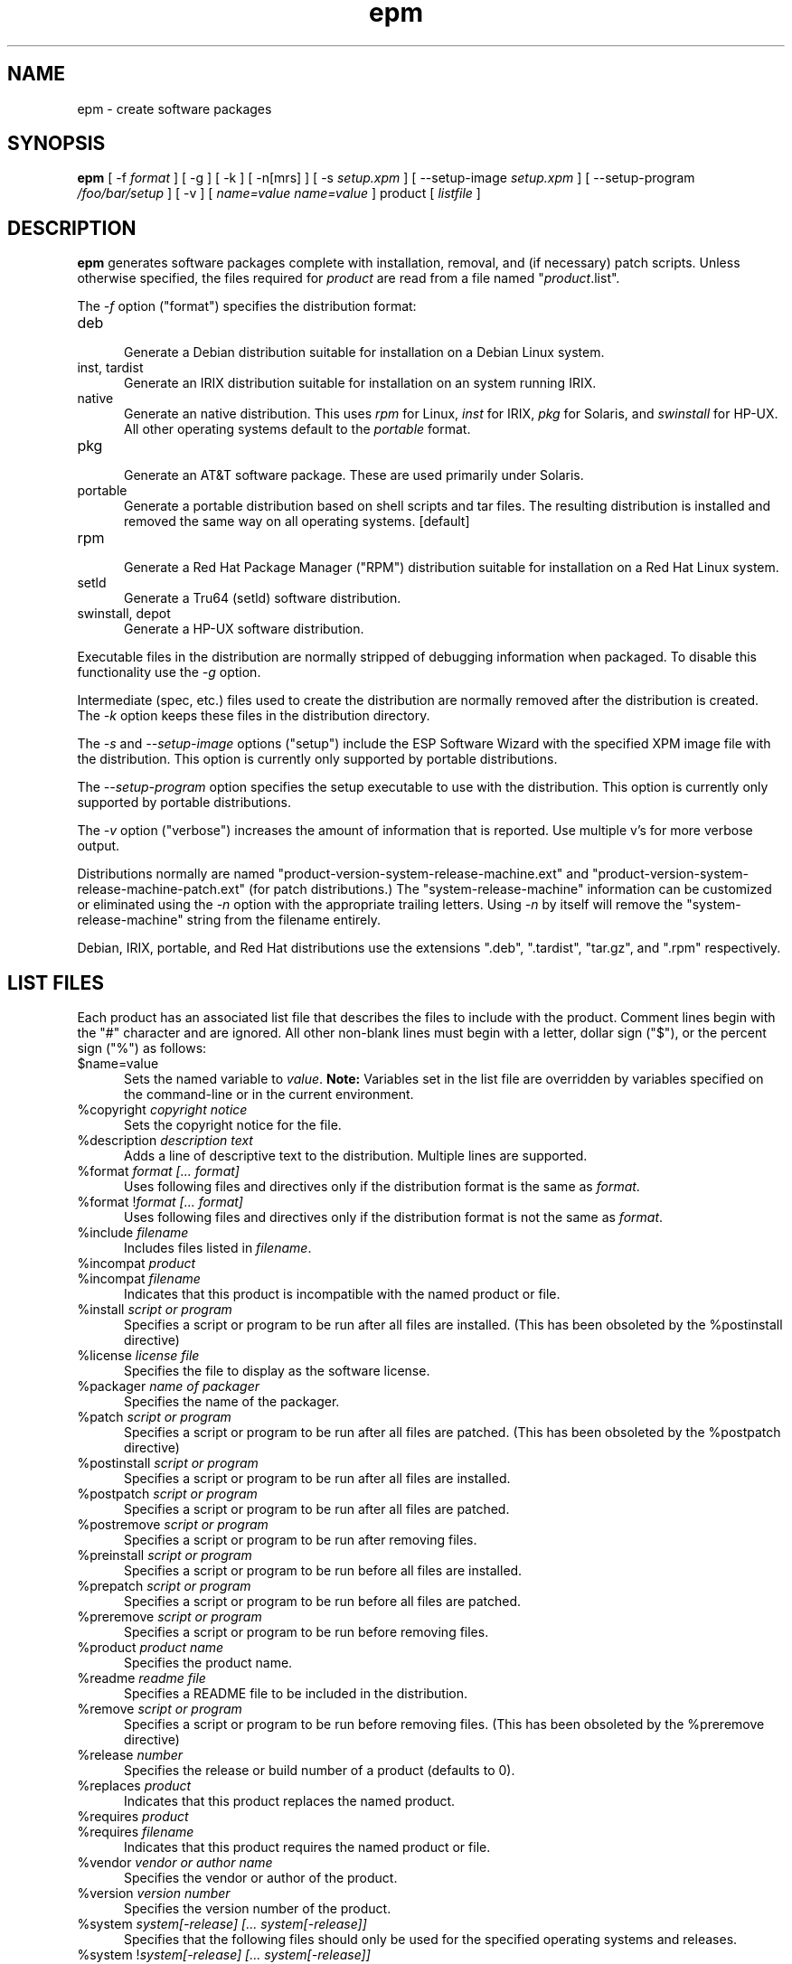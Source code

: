 .\"
.\" "$Id: epm.man,v 1.27 2001/05/28 13:44:36 mike Exp $"
.\"
.\"   Manual page for the ESP Package Manager (EPM).
.\"
.\"   Copyright 1999-2001 by Easy Software Products, all rights reserved.
.\"
.\"   This program is free software; you can redistribute it and/or modify
.\"   it under the terms of the GNU General Public License as published by
.\"   the Free Software Foundation; either version 2, or (at your option)
.\"   any later version.
.\"
.\"   This program is distributed in the hope that it will be useful,
.\"   but WITHOUT ANY WARRANTY; without even the implied warranty of
.\"   MERCHANTABILITY or FITNESS FOR A PARTICULAR PURPOSE.  See the
.\"   GNU General Public License for more details.
.\"
.TH epm 1 "ESP Package Manager" "28 May 2001" "Easy Software Products"
.SH NAME
epm \- create software packages
.SH SYNOPSIS
.B epm
[ \-f
.I format
] [ \-g ] [ \-k ] [ \-n[mrs] ] [ \-s
.I setup.xpm
] [ \--setup-image
.I setup.xpm
] [ \--setup-program
.I /foo/bar/setup
] [ \-v ] [
.I name=value
...
.I name=value
] product [
.I listfile
]
.SH DESCRIPTION
\fBepm\fR generates software packages complete with installation, removal, and
(if necessary) patch scripts. Unless otherwise specified, the files required
for \fIproduct\fR are read from a file named "\fIproduct\fR.list".
.LP
The \fI-f\fR option ("format") specifies the distribution format:
.TP 5
deb
.br
Generate a Debian distribution suitable for installation on a Debian Linux
system.
.TP 5
inst, tardist
.br
Generate an IRIX distribution suitable for installation on an system running
IRIX.
.TP 5
native
.br
Generate an native distribution. This uses \fIrpm\fR for Linux, \fIinst\fR for
IRIX, \fIpkg\fR for Solaris, and \fIswinstall\fR for HP-UX. All other
operating systems default to the \fIportable\fR format.
.TP 5
pkg
.br
Generate an AT&T software package. These are used primarily under Solaris.
.TP 5
portable
.br
Generate a portable distribution based on shell scripts and tar files.  The
resulting distribution is installed and removed the same way on all
operating systems. [default]
.TP 5
rpm
.br
Generate a Red Hat Package Manager ("RPM") distribution suitable
for installation on a Red Hat Linux system.
.TP 5
setld
.br
Generate a Tru64 (setld) software distribution.
.TP 5
swinstall, depot
.br
Generate a HP-UX software distribution.
.LP
Executable files in the distribution are normally stripped of debugging
information when packaged. To disable this functionality use the
\fI\-g\fR option.
.LP
Intermediate (spec, etc.) files used to create the distribution are normally
removed after the distribution is created. The \fI\-k\fR option keeps these
files in the distribution directory.
.LP
The \fI-s\fR and \fI--setup-image\fR options ("setup") include
the ESP Software Wizard with the specified XPM image file with
the distribution. This option is currently only supported by
portable distributions.
.LP
The \fI--setup-program\fR option specifies the setup executable
to use with the distribution. This option is currently only
supported by portable distributions.
.LP
The \fI-v\fR option ("verbose") increases the amount of information that is
reported. Use multiple v's for more verbose output.
.LP
Distributions normally are named
"product-version-system-release-machine.ext" and
"product-version-system-release-machine-patch.ext" (for patch
distributions.) The "system-release-machine" information can be
customized or eliminated using the \fI-n\fR option with the
appropriate trailing letters. Using \fI-n\fR by itself will
remove the "system-release-machine" string from the filename
entirely.
.LP
Debian, IRIX, portable, and Red Hat distributions use the extensions ".deb",
".tardist", "tar.gz", and ".rpm" respectively.
.SH LIST FILES
Each product has an associated list file that describes the files to include
with the product. Comment lines begin with the "#" character and are ignored.
All other non-blank lines must begin with a letter, dollar sign ("$"),
or the percent sign ("%") as follows:
.TP 5
$name=value
.br
Sets the named variable to \fIvalue\fR. \fBNote:\fR Variables
set in the list file are overridden by variables specified on
the command-line or in the current environment.
.TP 5
%copyright \fIcopyright notice\fR
.br
Sets the copyright notice for the file.
.TP 5
%description \fIdescription text\fR
.br
Adds a line of descriptive text to the distribution. Multiple lines are
supported.
.TP 5
%format \fIformat [... format]\fR
.br
Uses following files and directives only if the distribution format is
the same as \fIformat\fR.
.TP 5
%format !\fIformat [... format]\fR
.br
Uses following files and directives only if the distribution format is
not the same as \fIformat\fR.
.TP 5
%include \fIfilename\fR
.br
Includes files listed in \fIfilename\fR.
.TP 5
%incompat \fIproduct\fR
.TP 5
%incompat \fIfilename\fR
.br
Indicates that this product is incompatible with the named product or
file.
.TP 5
%install \fIscript or program\fR
.br
Specifies a script or program to be run after all files are installed.
(This has been obsoleted by the %postinstall directive)
.TP 5
%license \fIlicense file\fR
.br
Specifies the file to display as the software license.
.TP 5
%packager \fIname of packager\fR
.br
Specifies the name of the packager.
.TP 5
%patch \fIscript or program\fR
.br
Specifies a script or program to be run after all files are patched.
(This has been obsoleted by the %postpatch directive)
.TP 5
%postinstall \fIscript or program\fR
.br
Specifies a script or program to be run after all files are installed.
.TP 5
%postpatch \fIscript or program\fR
.br
Specifies a script or program to be run after all files are patched.
.TP 5
%postremove \fIscript or program\fR
.br
Specifies a script or program to be run after removing files.
.TP 5
%preinstall \fIscript or program\fR
.br
Specifies a script or program to be run before all files are installed.
.TP 5
%prepatch \fIscript or program\fR
.br
Specifies a script or program to be run before all files are patched.
.TP 5
%preremove \fIscript or program\fR
.br
Specifies a script or program to be run before removing files.
.TP 5
%product \fIproduct name\fR
.br
Specifies the product name.
.TP 5
%readme \fIreadme file\fR
.br
Specifies a README file to be included in the distribution.
.TP 5
%remove \fIscript or program\fR
.br
Specifies a script or program to be run before removing files.
(This has been obsoleted by the %preremove directive)
.TP 5
%release \fInumber\fR
.br
Specifies the release or build number of a product (defaults to 0).
.TP 5
%replaces \fIproduct\fR
.br
Indicates that this product replaces the named product.
.TP 5
%requires \fIproduct\fR
.TP 5
%requires \fIfilename\fR
.br
Indicates that this product requires the named product or file.
.TP 5
%vendor \fIvendor or author name\fR
.br
Specifies the vendor or author of the product.
.TP 5
%version \fIversion number\fR
.br
Specifies the version number of the product.
.TP 5
%system \fIsystem[-release] [... system[-release]]\fR
.br
Specifies that the following files should only be used for the specified
operating systems and releases.
.TP 5
%system !\fIsystem[-release] [... system[-release]]\fR
.br
Specifies that the following files should not be used for the specified
operating systems and releases.
.TP 5
%system all
.br
Specifies that the following files are applicable to all operating systems.
.TP 5
c \fImode user group destination source\fR
.TP 5
C \fImode user group destination source\fR
.br
Specifies a configuration file for installation. The second form
specifies that the file has changed or is new and should be included as
part of a patch. Configuration files are installed as "destination.N"
if the destination already exists.
.TP 5
d \fImode user group destination -\fR
.TP 5
D \fImode user group destination -\fR
.br
Specifies a directory should be created when installing the software. The
second form specifies that the directory is new and should be included as part
of a patch.
.TP 5
f \fImode user group destination source\fR
.TP 5
F \fImode user group destination source\fR
.br
Specifies a file for installation. The second form specifies that the file
has changed or is new and should be included as part of a patch.
.TP 5
f \fImode user group destination source/pattern\fR
.TP 5
F \fImode user group destination source/pattern\fR
.br
Specifies one or more files for installation using shell
wildcard patterns. The second form specifies that the files have
changed or are new and should be included as part of a patch.
.TP 5
i \fImode user group service-name source\fR
.TP 5
I \fImode user group service-name source\fR
.br
Specifies an initialization script for installation. The second form
specifies that the file has changed or is new and should be included as
part of a patch. Initialization scripts are stored in /etc/software/init.d and
are linked to the appropriate system-specific directories for run levels 0,
2, 3, and 5. Initialization scripts \fBmust\fR accepts at least the \fIstart\fR
and \fIstop\fR commands.
.TP 5
l \fImode user group destination source\fR
.TP 5
L \fImode user group destination source\fR
.br
Specifies a symbolic link in the installation. The second form specifies that
the link has changed or is new and should be included as part of a patch.
.TP 5
R \fImode user group destination\fR
.br
Specifies that the file is to be removed upon patching.  The \fIuser\fR and
\fIgroup\fR fields are ignored.  The \fImode\fR field is only used to determine
if a check should be made for a previous version of the file.
.SH LIST VARIABLES
\fIEPM\fR maintains a list of variables and their values which can be used
to substitute values in the list file. These variables are imported from the
current environment and taken from the command-line and list file as provided.
Substitutions occur when the variable name is referenced with the dollar sign
($):
.nf
.br

    %install echo What is your name:
    %install read $$name
    %install echo Your name is $$name

    f 0555 root sys ${bindir}/foo foo
    f 0555 root sys $datadir/foo/foo.dat foo.dat
.fi
.LP
Variable names can be surrounded by curley brackets (${name}) or
alone ($name); without brackets the name is terminated by the
first slash (/), dash (-), or whitespace. The dollar sign can be
inserted using $$.
.SH ENVIRONMENT VARIABLES
The \fIRPMDIR\fR environment variable will override where EPM looks
for RPM distributions you generate. The default locations are
/usr/src/redhat/RPMS, /usr/src/RPM/RPMS, /usr/src/packages/RPMS,
and /usr/local/src/RPMS.
.SH KNOWN BUGS
EPM does not currently support generation of IRIX software patches.
.SH SEE ALSO
mkepmlist(1) - make an EPM list file from a directory.
.SH COPYRIGHT
Copyright 1999-2001 by Easy Software Products, All Rights Reserved.
.LP
This program is free software; you can redistribute it and/or modify
it under the terms of the GNU General Public License as published by
the Free Software Foundation; either version 2, or (at your option)
any later version.
.LP
This program is distributed in the hope that it will be useful,
but WITHOUT ANY WARRANTY; without even the implied warranty of
MERCHANTABILITY or FITNESS FOR A PARTICULAR PURPOSE.  See the
GNU General Public License for more details.
.\"
.\" End of "$Id: epm.man,v 1.27 2001/05/28 13:44:36 mike Exp $".
.\"

